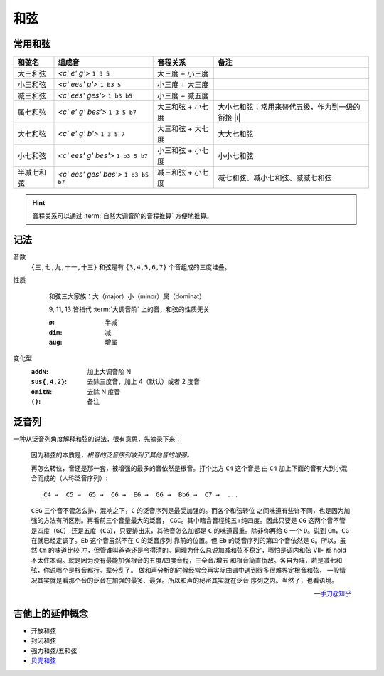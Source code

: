 ====
和弦
====

常用和弦
========

.. default-role:: lily

.. list-table::
   :header-rows: 1

   * - 和弦名
     - 组成音
     - 音程关系
     - 备注

   * - 大三和弦
     - `<c' e' g'>` ``1 3 5``
     - 大三度 + 小三度
     -
   * - 小三和弦
     - `<c' ees' g'>` ``1 b3 5``
     - 小三度 + 大三度
     -
   * - 减三和弦
     - `<c' ees' ges'>` ``1 b3 b5``
     - 小三度 + 减五度
     -

   * - 属七和弦
     - `<c' e' g' bes'>` ``1 3 5 b7``
     - 大三和弦 + 小七度
     - 大小七和弦；常用来替代五级，作为到一级的衔接 |i|
   * - 大七和弦
     - `<c' e' g' b'>` ``1 3 5 7``
     - 大三和弦 + 大七度
     - 大大七和弦
   * - 小七和弦
     - `<c' ees' g' bes'>` ``1 b3 5 b7``
     - 小三和弦 + 小七度
     - 小小七和弦
   * - 半减七和弦
     - `<c' ees' ges' bes'>` ``1 b3 b5 b7``
     - 减三和弦 + 小七度
     - 减七和弦、减小七和弦、减减七和弦

.. hint:: 音程关系可以通过 :term:`自然大调音阶的音程推算` 方便地推算。

记法
====

.. 十分鐘以內，一次搞懂所有的現代和弦代號！
.. youtube:: I0y2LY4sPZA

音数
   ``{三,七,九,十一,十三}`` 和弦是有 ``{3,4,5,6,7}`` 个音组成的三度堆叠。

性质
   .. figure:: /_images/2024-09-16_192134.png

      和弦三大家族：大（major）小（minor）属（dominat）

      9, 11, 13 皆指代 :term:`大调音阶` 上的音，和弦的性质无关

      :``ø``: 半减
      :``dim``: 减
      :``aug``: 增属

变化型
   :``addN``:        加上大调音阶 N
   :``sus{,4,2}``:   去除三度音，加上 4（默认）或者 2 度音
   :``omitN``:       去除 N 度音
   :``()``:          备注

泛音列
======

.. default-role:: literal

一种从泛音列角度解释和弦的说法，很有意思，先摘录下来：

   因为和弦的本质是，*根音的泛音序列收到了其他音的增强。*

   再怎么转位，音还是那一套，被增强的最多的音依然是根音。打个比方 `C4` 这个音是
   由 `C4` 加上下面的音有大到小混合而成的（人称泛音序列）::

      C4 →  C5 →  G5 →  C6 →  E6 →  G6 →  Bb6 →  C7 →  ...

   `CEG` 三个音不管怎么排，混响之下，`C` 的泛音序列是最受加强的。而各个和弦转位
   之间味道有些许不同，也是因为加强的方法有所区别。再看前三个音量最大的泛音，
   `CGC`。其中暗含音程纯五+纯四度。因此只要是 `CG` 这两个音不管是四度（`GC`）
   还是五度（`CG`），只要排出来，其他音怎么加都是 `C` 的味道最重。除非你再给 `G`
   一个 `D`。说到 `Cm`，`CG` 在就已经定调了。`Eb` 这个音虽然不在 `C` 的泛音序列
   靠前的位置。但 `Eb` 的泛音序列的第四个音依然是 `G`。所以，虽然 `Cm` 的味道比较
   冲，但管谁叫爸爸还是令得清的。同理为什么总说加减和弦不稳定，哪怕是调内和弦
   VII- 都 hold 不太住本调。就是因为没有最能加强根音的五度/四度音程，三全音/增五
   和根音简直仇敌。各自为阵，若是减七和弦，你说哪个是根音都行。辈分乱了。
   做和声分析的时候经常会再实际曲谱中遇到很多很难界定根音和弦，
   一般情况其实就是看那个音的泛音在加强的最多、最强。所以和声的秘密其实就在泛音
   序列之内。当然了，也看语境。

   -- `手刀@知乎 <https://www.zhihu.com/question/631650267/answer/3303967990>`_

吉他上的延伸概念
================

- 开放和弦
- 封闭和弦
- 强力和弦/五和弦
- `贝壳和弦 <https://zheguitar.com/%E4%BB%80%E9%BA%BC%E6%98%AF-shell-chord-%E8%B2%9D%E6%AE%BC%E5%92%8C%E5%BC%A6%EF%BC%9F/>`_
